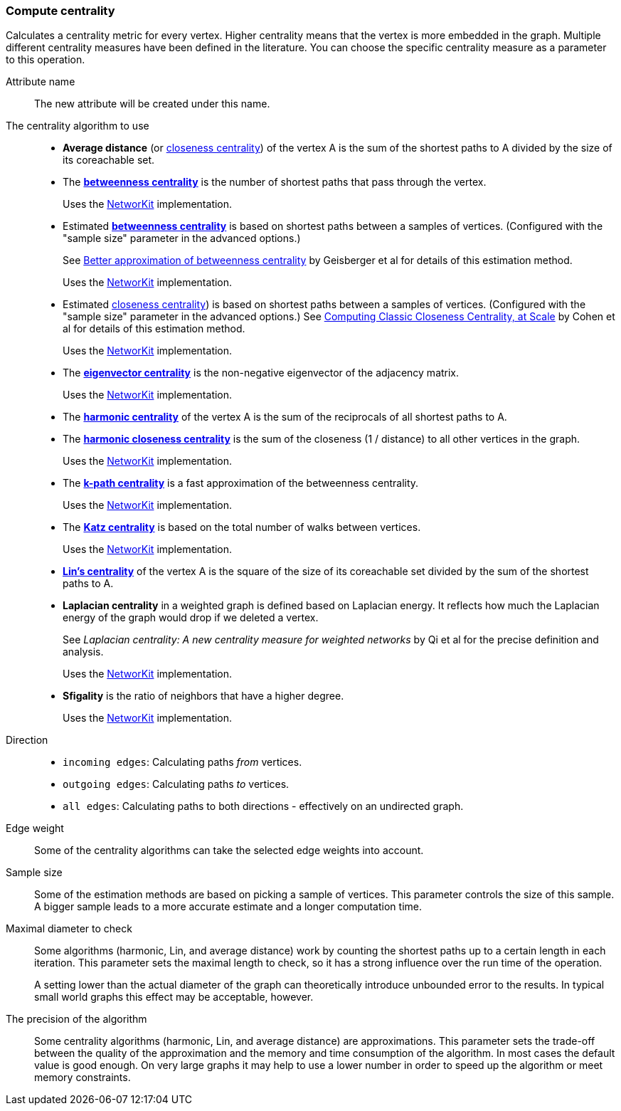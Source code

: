 ### Compute centrality

Calculates a centrality metric for every vertex. Higher centrality means that
the vertex is more embedded in the graph. Multiple different centrality measures have been defined
in the literature. You can choose the specific centrality measure as a parameter to this operation.

====
[p-name]#Attribute name#::
The new attribute will be created under this name.

[p-algorithm]#The centrality algorithm to use#::
- **Average distance**
(or https://en.wikipedia.org/wiki/Centrality#Closeness_centrality[closeness centrality])
of the vertex A is the sum of the shortest paths to A divided by the size of its coreachable set.
- The https://en.wikipedia.org/wiki/Betweenness_centrality[**betweenness centrality**]
is the number of shortest paths that pass through the vertex.
+
Uses the https://networkit.github.io/dev-docs/cpp_api/classNetworKit_1_1Betweenness.html[NetworKit] implementation.
- Estimated https://en.wikipedia.org/wiki/Betweenness_centrality[**betweenness centrality**]
is based on shortest paths between a samples of vertices.
(Configured with the "sample size" parameter in the advanced options.)
+
See https://dl.acm.org/doi/10.5555/2791204.2791213[Better approximation of betweenness centrality]
by Geisberger et al for details of this estimation method.
+
Uses the https://networkit.github.io/dev-docs/cpp_api/classNetworKit_1_1EstimateBetweenness.html[NetworKit] implementation.
- Estimated https://en.wikipedia.org/wiki/Centrality#Closeness_centrality[closeness centrality])
is based on shortest paths between a samples of vertices.
(Configured with the "sample size" parameter in the advanced options.)
See https://arxiv.org/abs/1409.0035[Computing Classic Closeness Centrality, at Scale]
by Cohen et al for details of this estimation method.
+
Uses the https://networkit.github.io/dev-docs/cpp_api/classNetworKit_1_1ApproxCloseness.html[NetworKit] implementation.
- The https://en.wikipedia.org/wiki/Eigenvector_centrality[**eigenvector centrality**]
is the non-negative eigenvector of the adjacency matrix.
+
Uses the https://networkit.github.io/dev-docs/cpp_api/classNetworKit_1_1EigenvectorCentrality.html[NetworKit] implementation.
- The https://en.wikipedia.org/wiki/Centrality#Harmonic_centrality[**harmonic centrality**]
of the vertex A is the sum of the reciprocals of all shortest paths to A.
- The https://en.wikipedia.org/wiki/Closeness_centrality#In_disconnected_graphs[**harmonic closeness centrality**]
is the sum of the closeness (1 / distance) to all other vertices in the graph.
+
Uses the https://networkit.github.io/dev-docs/cpp_api/classNetworKit_1_1HarmonicCloseness.html[NetworKit] implementation.
- The https://www.researchgate.net/publication/228989783_K-Path_Centrality_A_New_Centrality_Measure_in_Social_Networks[**k-path centrality**]
is a fast approximation of the betweenness centrality.
+
Uses the https://networkit.github.io/dev-docs/cpp_api/classNetworKit_1_1KPathCentrality.html[NetworKit] implementation.
- The https://en.wikipedia.org/wiki/Katz_centrality[**Katz centrality**]
is based on the total number of walks between vertices.
+
Uses the https://networkit.github.io/dev-docs/cpp_api/classNetworKit_1_1KatzCentrality.html[NetworKit] implementation.
- https://www.centiserver.org/?q1=centrality&q2=Lin_Centrality[**Lin's centrality**]
of the vertex A is the square of the size of its coreachable set divided by
the sum of the shortest paths to A.
- **Laplacian centrality** in a weighted graph is defined based on Laplacian energy.
It reflects how much the Laplacian energy of the graph would drop if we deleted a vertex.
+
See _Laplacian centrality: A new centrality measure for weighted networks_ by Qi et al
for the precise definition and analysis.
+
Uses the https://networkit.github.io/dev-docs/cpp_api/classNetworKit_1_1LaplacianCentrality.html[NetworKit] implementation.
- **Sfigality** is the ratio of neighbors that have a higher degree.
+
Uses the https://networkit.github.io/dev-docs/cpp_api/classNetworKit_1_1Sfigality.html[NetworKit] implementation.

[p-direction]#Direction#::
 - `incoming edges`: Calculating paths _from_ vertices.
 - `outgoing edges`: Calculating paths _to_ vertices.
 - `all edges`: Calculating paths to both directions - effectively on an undirected graph.

[p-weight]#Edge weight#::
Some of the centrality algorithms can take the selected edge weights into account.

[p-samples]#Sample size#::
Some of the estimation methods are based on picking a sample of vertices. This parameter
controls the size of this sample. A bigger sample leads to a more accurate estimate
and a longer computation time.

[p-maxdiameter]#Maximal diameter to check#::
Some algorithms (harmonic, Lin, and average distance)
work by counting the shortest paths up to a certain length in each iteration.
This parameter sets the maximal length to check, so it has a strong influence over the run
time of the operation.
+
A setting lower than the actual diameter of the graph can theoretically introduce unbounded error
to the results. In typical small world graphs this effect may be acceptable, however.

[p-bits]#The precision of the algorithm#::
Some centrality algorithms (harmonic, Lin, and average distance) are approximations.
This parameter sets the trade-off between
the quality of the approximation and the memory and time consumption of the algorithm.
In most cases the default value is good enough. On very large graphs it may help to use
a lower number in order to speed up the algorithm or meet memory constraints.
====
